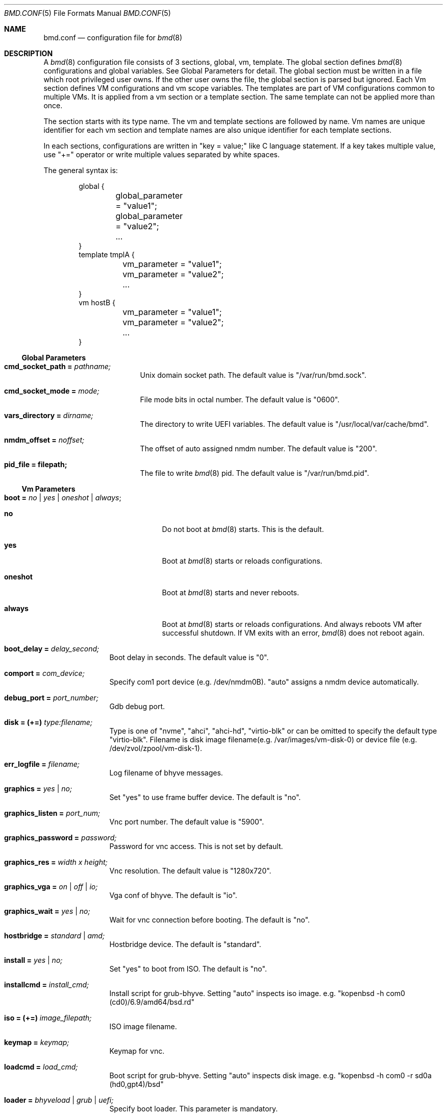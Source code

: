.Dd Sep 20, 2023
.Dt BMD.CONF 5
.Os
.Sh NAME
.Nm bmd.conf
.Nd configuration file for
.Xr bmd 8
.Sh DESCRIPTION
A
.Xr bmd 8
configuration file consists of 3 sections, global, vm, template.
The global section defines
.Xr bmd 8
configurations and global variables. See Global Parameters for detail.
The global section must be written in a file which root privileged user owns.
If the other user owns the file, the global section is parsed but ignored.
Each Vm section defines VM configurations and vm scope variables.
The templates are part of VM configurations common to multiple VMs.
It is applied from a vm section or a template section. The same template
can not be applied more than once.

The section starts with its type name. The vm and template sections are
followed by name. Vm names are unique identifier for each vm section and
template names are also unique identifier for each template sections.

In each sections, configurations are written in "key = value;" like C language
statement. If a key takes multiple value, use "+=" operator or write multiple
values separated by white spaces.

The general syntax is:
.Bd -literal -offset indent
global {
	global_parameter = "value1";
	global_parameter = "value2";
	...
}
template tmplA {
	vm_parameter = "value1";
	vm_parameter = "value2";
	...
}
vm hostB {
	vm_parameter = "value1";
	vm_parameter = "value2";
	...
}
.Ed
.Ss Global Parameters
.Bl -tag -width cmd_socket_path
.It Cm cmd_socket_path = Ar pathname;
Unix domain socket path. The default value is "/var/run/bmd.sock".
.It Cm cmd_socket_mode = Ar mode;
File mode bits in octal number. The default value is "0600".
.It Cm vars_directory = Ar dirname;
The directory to write UEFI variables. The default value is "/usr/local/var/cache/bmd".
.It Cm nmdm_offset = Ar noffset;
The offset of auto assigned nmdm number. The default value is "200".
.It Cm pid_file = filepath;
The file to write
.Xr bmd 8
pid. The default value is "/var/run/bmd.pid".
.El
.Ss Vm Parameters
.Bl -tag -width installcmd
.It Cm boot = Ar no | yes | oneshot | always ;
.Bl -tag -width oneshot
.It Cm no
Do not boot at
.Xr bmd 8
starts. This is the default.
.It Cm yes
Boot at
.Xr bmd 8
starts or reloads configurations.
.It Cm oneshot
Boot at
.Xr bmd 8
starts and never reboots.
.It Cm always
Boot at
.Xr bmd 8
starts or reloads configurations. And always reboots VM after successful
shutdown. If VM exits with an error,
.Xr bmd 8
does not reboot again.
.El
.It Cm boot_delay = Ar delay_second;
Boot delay in seconds. The default value is "0".
.It Cm comport = Ar com_device;
Specify com1 port device (e.g. /dev/nmdm0B). "auto" assigns a nmdm device
automatically.
.It Cm debug_port = Ar port_number;
Gdb debug port.
.It Cm disk = (+=) Ar type:filename;
Type is one of "nvme", "ahci", "ahci-hd", "virtio-blk" or can be omitted
to specify the default type "virtio-blk".
Filename is disk image filename(e.g. /var/images/vm-disk-0) or device file
(e.g. /dev/zvol/zpool/vm-disk-1).
.It Cm err_logfile = Ar filename;
Log filename of bhyve messages.
.It Cm graphics = Ar yes | no;
Set "yes" to use frame buffer device. The default is "no".
.It Cm graphics_listen = Ar port_num;
Vnc port number. The default value is "5900".
.It Cm graphics_password = Ar password;
Password for vnc access. This is not set by default.
.It Cm graphics_res = Ar width x height;
Vnc resolution. The default value is "1280x720".
.It Cm graphics_vga = Ar on | off | io;
Vga conf of bhyve. The default is "io".
.It Cm graphics_wait = Ar yes | no;
Wait for vnc connection before booting. The default is "no".
.It Cm hostbridge = Ar standard | amd;
Hostbridge device. The default is "standard".
.It Cm install = Ar yes | no;
Set "yes" to boot from ISO. The default is "no".
.It Cm installcmd = Ar install_cmd;
Install script for grub-bhyve. Setting "auto" inspects iso image.
e.g. "kopenbsd -h com0 (cd0)/6.9/amd64/bsd.rd"
.It Cm iso = (+=) Ar image_filepath;
ISO image filename.
.It Cm keymap = Ar keymap;
Keymap for vnc.
.It Cm loadcmd = Ar load_cmd;
Boot script for grub-bhyve. Setting "auto" inspects disk image.
e.g. "kopenbsd -h com0 -r sd0a (hd0,gpt4)/bsd"
.It Cm loader = Ar bhyveload | grub | uefi;
Specify boot loader. This parameter is mandatory.
.It Cm loader_timeout = Ar timeout_sec;
Loader timeout in seconds. If set to 0 or negative value, timeout is disabled.
The default value is "15".
.It Xo
.Cm memory = Ar memsize Ns Oo
.Sm off
.Cm K | k | M | m | G | g | T | t
.Sm on
.Oc ;
.Xc
Specify physical memory size. This parameter is mandatory.
.It Cm name = Ar vmname;
Change the virtual machine name from vm section name;
.It Cm ncpu = Ar num;
Set the number of CPUs for VM. This parameter is mandatory.
.It Cm network = (+=) Ar type:bridge;
Type is one of "e1000", "virtio-net"  or can be omitted to specify
the default type "virtio-net". Bridge is a bridge name that a tap interface
to be added. e.g. "bridge1"
.It Cm owner = Ar user_name Op : Ar group_name ;
Owner of VM. The owner is permitted to control the VM via
.Xr bmdctl 8 .
If
.Ar group_name
is specified, users of
.Ar group_name
are also permitted.
The default value is as same as the file owner in which vm section is written.
Setting owner is permitted if the file owner is root privileged user or the
.Ar user_name
is as same as the file owner.
.It Cm passthru = (+=) Ar bus/slot/function;
PCI passthrough device id. e.g. 1/0/130
.It Cm reboot_on_change = Ar yes | no;
Set "yes" to force ACPI reboot if VM config file is change. The default is "no".
.It Cm stop_timeout = Ar timeout_sec;
VM exit timeout in seconds. if expired, force to kill VM. The default value is "300". This timeout will never be disabled.
.It Cm utctime = Ar yes | no;
Set "yes" for RTC to keep UTC time. Set "no" for RTC to keep localtime.
The default value is "yes".
.It Cm wired_memory = Ar yes | no;
Set "yes" to wire VM memory. The default is "no".
.It Cm xhci_mouse = Ar yes | no;
Set "yes" to use xhci tablet. The default is "no".
.El
.Ss String format
Parameter values, including vm names and template names, can be single tokens
or quoted strings.
A token is any sequence of characters that are not considered special in
the syntax of the configuration file (such as a semicolon or
whitespace).
If a value contains anything more than letters, numbers, dots, dashes
and underscores, it is advisable to put quote marks around that value.
Either single or double quotes may be used.
.Pp
Special characters may be quoted by preceding them with a backslash.
Common C-style backslash character codes are also supported, including
control characters and octal or hex ASCII codes.
A backslash at the end of a line will ignore the subsequent newline and
continue the string at the start of the next line.
.Ss Variables
A string may use shell-style variable substitution.
A variable name preceded by a dollar sign, and possibly enclosed in braces,
will be replaced with the value of variable.
Variable substitution occurs in unquoted tokens or in double-quoted strings,
but not in single-quote strings.
.Pp
A variable is defined in the way that the variable name is preceded with a
dollar sign:
.Bd -literal -offset indent
$pathname = "/var/spool/vm/images";
.Ed
.Pp
Variables belongs to either global or vm scope. The global scope variables
are defined in the global section and referred in all other sections. The vm
scope variable is defined in vm sections and available for the vm
configurations. Variables in template section belongs to vm scope that applies
the template. Vm scope variables before applying templates is available in the
template. Variables defined in a template can be referred after applying the
template. The following pre-defined variables are available.
.Bl -tag -width LOCALBASE -offset indent
.It Cm LOCALBASE
The same value of LOCALBASE in compile time. (global scope)
.It Cm ID
Unique number for each individual VMs that starts from 0. (vm scope)
.It Cm NAME
Virtual machine name. (vm scope)
.El
.Ss Arithmetic Expansion
Like
.Xr sh 1 ,
Arithmetic expansion provides a mechanism for evaluating an arithmetic
expression:
.Pp
.D1 Li $(( Ns Ar expression Ns Li ))
.Pp
The allowed expressions are a subset of
.Xr sh 1 ,
summarized blow.
.Bl -tag -width "Variables" -offset indent
.It Values
All values are type of
.Ft longmax_t .
.It Constants
Decimal, octal (starting with
.Li 0 )
and hexadecimal (starting with
.Li 0x )
integer constants.
.It Variables
Both global and vm scope variables can be read and contain integer constants.
.It Binary operators
.Li "* / % + -"
.El
.Ss Macros
2 macros are available.
.Bl -tag -width .include
.It Cm .apply Ar template_name Op ,template_name2 ;
Apply the template(s). This macro can be written in vm and template sections.
.It Cm .include Ar include_pattern ;
Include another configuration file(s). This macro must be written outside of
the sections. This is only one exception not to be written in the sections.
The
.Ar include_pattern
can contain special characters '*', '?', or '[', ']' that matches as same as
shell wildcard.
The
.Ar include_pattern
can contain global scope variable which is defined earlier than this macro.
This macro is allowed to use in a file which root privileged user owns.
.Sh EXAMPLES

.Bd -literal -offset indent
global {
	cmd_sock_mode = 0660;
	$imgpath = /dev/zpol/zpool/images;
	$isopath = /zpool/iso;
}

template default_disk {
	disk = ${imgpath}/${NAME};
}

template graphics {
	graphics = yes;
	graphics_port = $((5900 + ${ID}));
	xhci_mouse = yes;
}

template serial {
	comport = auto;
}

template internet {
	network = bridge0;
}

template grub_inspect {
	loader = grub;
	loadcmd = auto;
	installcmd = auto;
}

vm freebsd {
	boot = yes;
	ncpu = 2;
	memory = 2G;
	iso = ${isopath}/FreeBSD-13.2-RELEASE-amd64-disc1.iso;
	loader = bhyveload;
	.apply default_disk, serial, internet;
}

vm netbsd {
	boot = yes;
	ncpu = 2;
	memory = 2G;
	iso = ${isopath}/NetBSD-9.2-amd64.iso;
	.apply default_disk, serial, internet, grub_inspect;
}

vm openbsd {
	boot = yes;
	ncpu = 2;
	memory = 2G;
	iso = ${isopath}/OpenBSD-6.9-amd64.iso;
	.apply default_disk, serial, internet, grub_inspect;
}

vm centos {
	boot = yes;
	ncpu = 2;
	memory = 4G;
	iso = ${isopath}/CentOS-8.2.2004-x86_64-dvd1.iso;
	loader = uefi;
	.apply default_disk, internet, graphics;
}

vm ubuntu {
	boot = yes;
	ncpu = 2;
	memory = 4G;
	iso = ${isopath}/ubuntu-20.04.2.0-desktop-amd64.iso;
	loader = uefi;
	.apply default_disk, internet, graphics;
	graphics_res = 1280x720;
}

\&.include "bmd.d/*";
.Ed
.Sh SEE ALSO
.Xr bmd 8 ,
.Xr bmdctl 8
